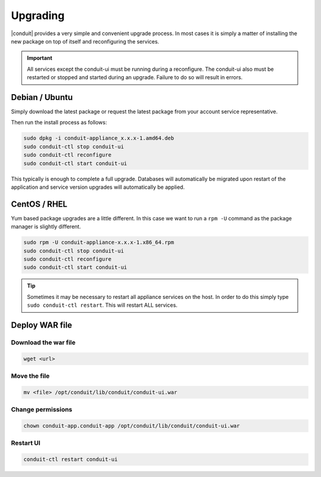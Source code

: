 Upgrading
==========

|conduit| provides a very simple and convenient upgrade process. In
most cases it is simply a matter of installing the new package on top of
itself and reconfiguring the services.

.. IMPORTANT:: All services except the conduit-ui must be running during a reconfigure. The conduit-ui also must be restarted or stopped and started during an upgrade. Failure to do so will result in errors.

Debian / Ubuntu
---------------

Simply download the latest package or request the latest package from
your account service representative.

Then run the install process as follows:

.. code-block:: bash

  sudo dpkg -i conduit-appliance_x.x.x-1.amd64.deb
  sudo conduit-ctl stop conduit-ui
  sudo conduit-ctl reconfigure
  sudo conduit-ctl start conduit-ui

This typically is enough to complete a full upgrade. Databases will
automatically be migrated upon restart of the application and service
version upgrades will automatically be applied.

CentOS / RHEL
-------------

Yum based package upgrades are a little different. In this case we want
to run a ``rpm -U`` command as the package manager is slightly
different.

.. code-block:: bash

  sudo rpm -U conduit-appliance-x.x.x-1.x86_64.rpm
  sudo conduit-ctl stop conduit-ui
  sudo conduit-ctl reconfigure
  sudo conduit-ctl start conduit-ui

.. TIP:: Sometimes it may be necessary to restart all appliance services on the host. In order to do this simply type ``sudo conduit-ctl restart``. This will restart ALL services.

.. IMPORTANT If you are upgrading and have modified the java keystore you will have to do the following steps to import trusted certificates to |conduit|

.. include ssl-import.rst

Deploy WAR file
---------------

Download the war file
^^^^^^^^^^^^^^^^^^^^^

.. code-block:: text

    wget <url>

Move the file
^^^^^^^^^^^^^

.. code-block:: text

    mv <file> /opt/conduit/lib/conduit/conduit-ui.war 

Change permissions
^^^^^^^^^^^^^^^^^^

.. code-block:: text

    chown conduit-app.conduit-app /opt/conduit/lib/conduit/conduit-ui.war

Restart UI
^^^^^^^^^^

.. code-block:: text

    conduit-ctl restart conduit-ui

